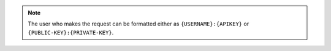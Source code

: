 .. note::

   The user who makes the request can be formatted either as
   ``{USERNAME}:{APIKEY}`` or ``{PUBLIC-KEY}:{PRIVATE-KEY}``.
